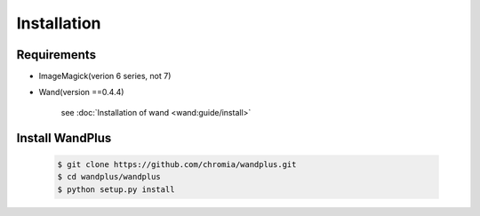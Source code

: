 ============
Installation
============

Requirements
============

* ImageMagick(verion 6 series, not 7)
* Wand(version ==0.4.4)

    see :doc:`Installation of wand <wand:guide/install>`


Install WandPlus
================

    .. code-block:: sh

        $ git clone https://github.com/chromia/wandplus.git
        $ cd wandplus/wandplus
        $ python setup.py install
